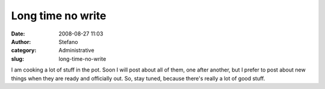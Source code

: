 Long time no write
##################
:date: 2008-08-27 11:03
:author: Stefano
:category: Administrative
:slug: long-time-no-write

I am cooking a lot of stuff in the pot. Soon I will post about all of
them, one after another, but I prefer to post about new things when they
are ready and officially out. So, stay tuned, because there's really a
lot of good stuff.
